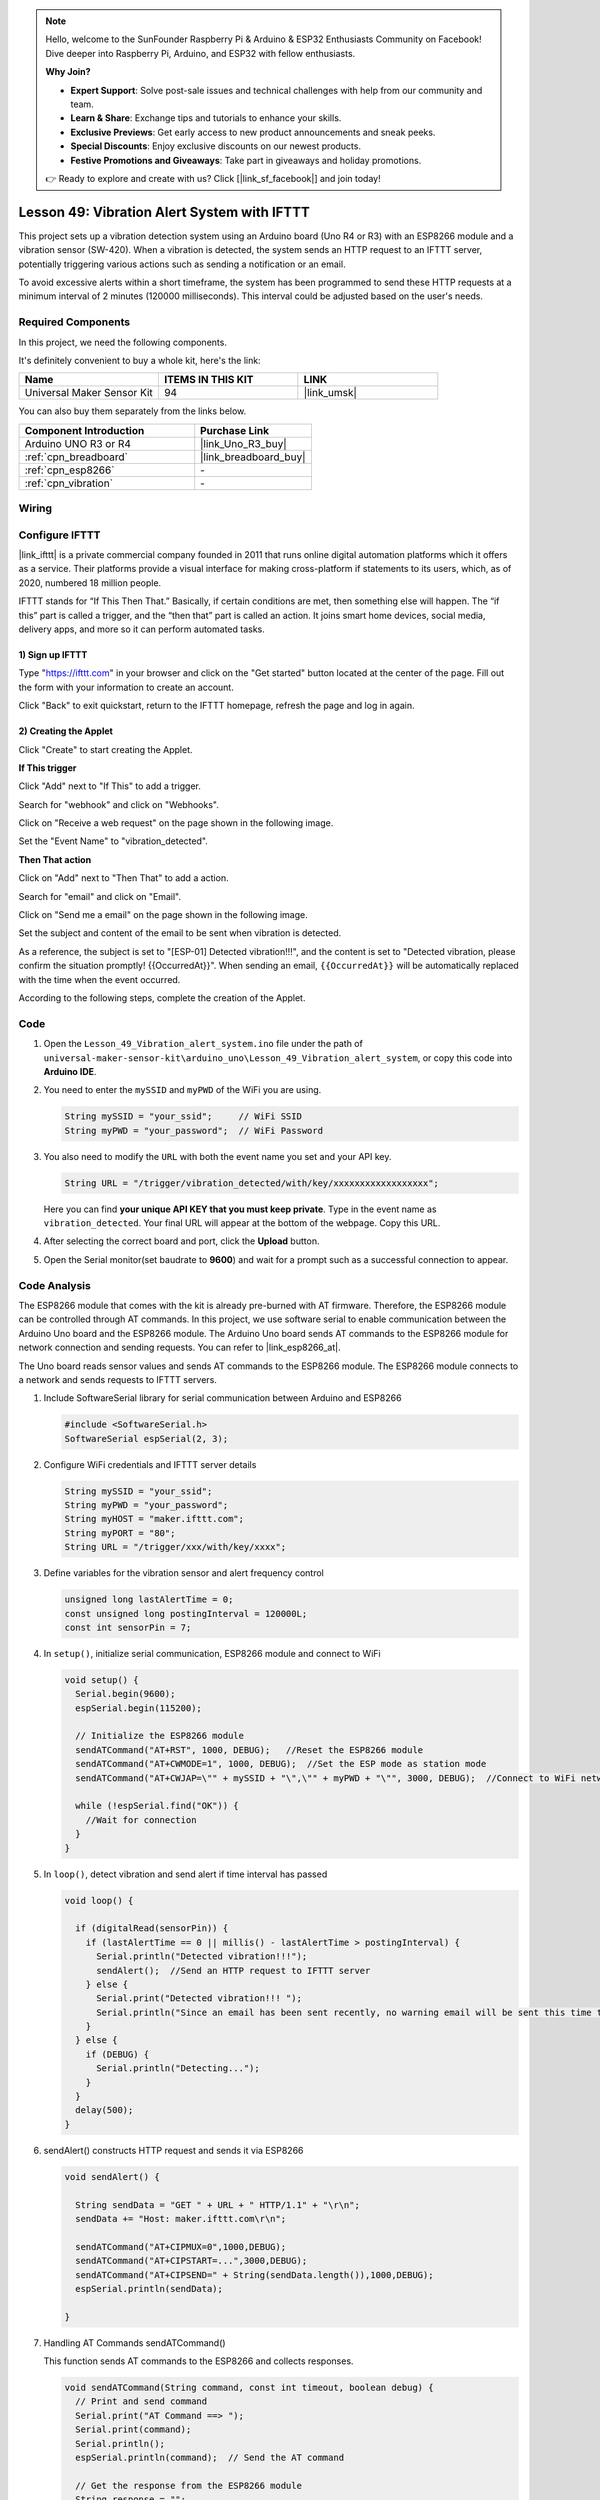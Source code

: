 
.. note::

    Hello, welcome to the SunFounder Raspberry Pi & Arduino & ESP32 Enthusiasts Community on Facebook! Dive deeper into Raspberry Pi, Arduino, and ESP32 with fellow enthusiasts.

    **Why Join?**

    - **Expert Support**: Solve post-sale issues and technical challenges with help from our community and team.
    - **Learn & Share**: Exchange tips and tutorials to enhance your skills.
    - **Exclusive Previews**: Get early access to new product announcements and sneak peeks.
    - **Special Discounts**: Enjoy exclusive discounts on our newest products.
    - **Festive Promotions and Giveaways**: Take part in giveaways and holiday promotions.

    👉 Ready to explore and create with us? Click [|link_sf_facebook|] and join today!

.. _uno_iot_vib_alert_system:

Lesson 49: Vibration Alert System with IFTTT
=====================================================



This project sets up a vibration detection system using an Arduino board (Uno R4 or R3) with an ESP8266 module and a vibration sensor (SW-420). When a vibration is detected, the system sends an HTTP request to an IFTTT server, potentially triggering various actions such as sending a notification or an email.

To avoid excessive alerts within a short timeframe, the system has been programmed to send these HTTP requests at a minimum interval of 2 minutes (120000 milliseconds). This interval could be adjusted based on the user's needs.


Required Components
--------------------------

In this project, we need the following components. 

It's definitely convenient to buy a whole kit, here's the link: 

.. list-table::
    :widths: 20 20 20
    :header-rows: 1

    *   - Name	
        - ITEMS IN THIS KIT
        - LINK
    *   - Universal Maker Sensor Kit
        - 94
        - |link_umsk|

You can also buy them separately from the links below.

.. list-table::
    :widths: 30 20
    :header-rows: 1

    *   - Component Introduction
        - Purchase Link

    *   - Arduino UNO R3 or R4
        - |link_Uno_R3_buy|
    *   - :ref:`cpn_breadboard`
        - |link_breadboard_buy|
    *   - :ref:`cpn_esp8266`
        - \-
    *   - :ref:`cpn_vibration`
        - \-


Wiring
---------------------------

.. image:: img/Lesson_49_Iot_vibration_alert_system_uno_bb.png
    :width: 100%



Configure IFTTT
-----------------------------

|link_ifttt| is a private commercial company founded in 2011 that runs online digital automation platforms which it offers as a service. Their platforms provide a visual interface for making cross-platform if statements to its users, which, as of 2020, numbered 18 million people. 

.. image:: img/04-ifttt_intro.png
    :width: 100%

IFTTT stands for “If This Then That.” Basically, if certain conditions are met, then something else will happen. The “if this” part is called a trigger, and the “then that” part is called an action. It joins smart home devices, social media, delivery apps, and more so it can perform automated tasks.

.. image:: img/04-ifttt_intro_2A.png
    :width: 100% 

**1) Sign up IFTTT**
^^^^^^^^^^^^^^^^^^^^^^^^^^^^^

Type "https://ifttt.com" in your browser and click on the "Get started" button located at the center of the page. Fill out the form with your information to create an account.

.. image:: img/04-ifttt_signup.png
    :width: 90%
    :align: center

Click "Back" to exit quickstart, return to the IFTTT homepage, refresh the page and log in again.

.. image:: img/04-ifttt_signup_2.png
    :width: 90%
    :align: center


**2) Creating the Applet**
^^^^^^^^^^^^^^^^^^^^^^^^^^^^^

Click "Create" to start creating the Applet.

.. image:: img/04-ifttt_create_applet_1_shadow.png
    :width: 80%
    :align: center

.. raw:: html
    
    <br/>  

**If This trigger**

Click "Add" next to "If This" to add a trigger.

.. image:: img/04-ifttt_create_applet_2_shadow.png
    :width: 80%
    :align: center

Search for "webhook" and click on "Webhooks".

.. image:: img/04-ifttt_create_applet_3_shadow.png
    :width: 80%
    :align: center

Click on "Receive a web request" on the page shown in the following image.

.. image:: img/04-ifttt_create_applet_4_shadow.png
    :width: 80%
    :align: center

Set the "Event Name" to "vibration_detected".

.. image:: img/04-ifttt_create_applet_5_shadow.png
    :width: 80%
    :align: center

.. raw:: html
    
    <br/>  

**Then That action**

Click on "Add" next to "Then That" to add a action.

.. image:: img/04-ifttt_create_applet_6_shadow.png
    :width: 80%
    :align: center

Search for "email" and click on "Email".

.. image:: img/04-ifttt_create_applet_7_shadow.png
    :width: 80%
    :align: center

Click on "Send me a email" on the page shown in the following image.

.. image:: img/04-ifttt_create_applet_8_shadow.png
    :width: 80%
    :align: center

Set the subject and content of the email to be sent when vibration is detected.

As a reference, the subject is set to "[ESP-01] Detected vibration!!!", and the content is set to "Detected vibration, please confirm the situation promptly! {{OccurredAt}}". When sending an email, ``{{OccurredAt}}`` will be automatically replaced with the time when the event occurred.

.. image:: img/04-ifttt_create_applet_9_shadow.png
    :width: 80%
    :align: center

According to the following steps, complete the creation of the Applet.

.. image:: img/04-ifttt_create_applet_10_shadow.png
    :width: 80%
    :align: center

.. image:: img/04-ifttt_create_applet_11_shadow.png
    :width: 80%
    :align: center

.. image:: img/04-ifttt_create_applet_12_shadow.png
    :width: 50%
    :align: center

.. raw:: html
    
    <br/>  



Code
----------------------- 


#. Open the ``Lesson_49_Vibration_alert_system.ino`` file under the path of ``universal-maker-sensor-kit\arduino_uno\Lesson_49_Vibration_alert_system``, or copy this code into **Arduino IDE**.

   .. raw:: html
       
        <iframe src=https://create.arduino.cc/editor/sunfounder01/35a75e1c-6b2a-407d-9724-f83ad50a4a41/preview?embed style="height:510px;width:100%;margin:10px 0" frameborder=0></iframe>


#. You need to enter the ``mySSID`` and ``myPWD`` of the WiFi you are using. 

   .. code-block:: arduino

    String mySSID = "your_ssid";     // WiFi SSID
    String myPWD = "your_password";  // WiFi Password

#. You also need to modify the ``URL`` with both the event name you set and your  API key.

   .. code-block:: arduino
    
      String URL = "/trigger/vibration_detected/with/key/xxxxxxxxxxxxxxxxxx";

   .. image:: img/04-ifttt_apikey_1_shadow.png
       :width: 80%
       :align: center
   
   .. image:: img/04-ifttt_apikey_2_shadow.png
       :width: 80%
       :align: center

   Here you can find **your unique API KEY that you must keep private**. Type in the event name as ``vibration_detected``. Your final URL will appear at the bottom of the webpage. Copy this URL.

   .. image:: img/04-ifttt_apikey_3_shadow.png
       :width: 80%
       :align: center

   .. image:: img/04-ifttt_apikey_4_shadow.png
       :width: 80%
       :align: center

#. After selecting the correct board and port, click the **Upload** button.

#. Open the Serial monitor(set baudrate to **9600**) and wait for a prompt such as a successful connection to appear.

   .. image:: img/04-ready_shadow.png
          :width: 95%


Code Analysis
---------------------------

The ESP8266 module that comes with the kit is already pre-burned with AT firmware. Therefore, the ESP8266 module can be controlled through AT commands. In this project, we use software serial to enable communication between the Arduino Uno board and the ESP8266 module. The Arduino Uno board sends AT commands to the ESP8266 module for network connection and sending requests. You can refer to |link_esp8266_at|.

The Uno board reads sensor values and sends AT commands to the ESP8266 module. The ESP8266 module connects to a network and sends requests to IFTTT servers. 

#. Include SoftwareSerial library for serial communication between Arduino and ESP8266

   .. code-block:: arduino
   
     #include <SoftwareSerial.h>      
     SoftwareSerial espSerial(2, 3);  

#. Configure WiFi credentials and IFTTT server details

   .. code-block:: arduino
   
     String mySSID = "your_ssid";     
     String myPWD = "your_password";  
     String myHOST = "maker.ifttt.com";
     String myPORT = "80";
     String URL = "/trigger/xxx/with/key/xxxx";  

#. Define variables for the vibration sensor and alert frequency control

   .. code-block:: arduino
   
     unsigned long lastAlertTime = 0;                
     const unsigned long postingInterval = 120000L;
     const int sensorPin = 7;

#. In ``setup()``, initialize serial communication, ESP8266 module and connect to WiFi

   .. code-block:: arduino
   
      void setup() {
        Serial.begin(9600);
        espSerial.begin(115200);
      
        // Initialize the ESP8266 module
        sendATCommand("AT+RST", 1000, DEBUG);   //Reset the ESP8266 module
        sendATCommand("AT+CWMODE=1", 1000, DEBUG);  //Set the ESP mode as station mode
        sendATCommand("AT+CWJAP=\"" + mySSID + "\",\"" + myPWD + "\"", 3000, DEBUG);  //Connect to WiFi network
      
        while (!espSerial.find("OK")) {
          //Wait for connection
        }
      }

#. In ``loop()``, detect vibration and send alert if time interval has passed

   .. code-block:: arduino
   
      void loop() {
      
        if (digitalRead(sensorPin)) {
          if (lastAlertTime == 0 || millis() - lastAlertTime > postingInterval) {
            Serial.println("Detected vibration!!!");
            sendAlert();  //Send an HTTP request to IFTTT server
          } else {
            Serial.print("Detected vibration!!! ");
            Serial.println("Since an email has been sent recently, no warning email will be sent this time to avoid bombarding your inbox.");
          }
        } else {
          if (DEBUG) {
            Serial.println("Detecting...");
          }
        }
        delay(500);
      }

#. sendAlert() constructs HTTP request and sends it via ESP8266

   .. code-block:: arduino
   
     void sendAlert() {
   
       String sendData = "GET " + URL + " HTTP/1.1" + "\r\n";
       sendData += "Host: maker.ifttt.com\r\n";
       
       sendATCommand("AT+CIPMUX=0",1000,DEBUG);                           
       sendATCommand("AT+CIPSTART=...",3000,DEBUG);  
       sendATCommand("AT+CIPSEND=" + String(sendData.length()),1000,DEBUG);   
       espSerial.println(sendData);
      
     }  

#. Handling AT Commands sendATCommand()

   This function sends AT commands to the ESP8266 and collects responses. 
   
   .. code-block:: arduino
   
      void sendATCommand(String command, const int timeout, boolean debug) {
        // Print and send command
        Serial.print("AT Command ==> ");
        Serial.print(command);
        Serial.println();
        espSerial.println(command);  // Send the AT command
      
        // Get the response from the ESP8266 module
        String response = "";
        long int time = millis();
        while ((time + timeout) > millis()) {  // Wait for the response until the timeout
          while (espSerial.available()) {
            char c = espSerial.read();
            response += c;
          }
        }
      
        // Print response if debug mode is on
        if (debug) {
          Serial.println(response);
          Serial.println("--------------------------------------");
        }



**Reference**

* |link_esp8266_at|
* |link_ifttt_welcome|
* |link_ifttt_webhook_faq|